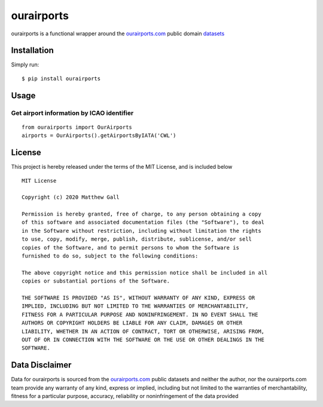 ourairports
===========

ourairports is a functional wrapper around the
`ourairports.com <https://ourairports.com>`__ public domain
`datasets <https://ourairports.com/data/>`__

Installation
------------

Simply run:

::

   $ pip install ourairports

Usage
-----

Get airport information by ICAO identifier
~~~~~~~~~~~~~~~~~~~~~~~~~~~~~~~~~~~~~~~~~~

::

   from ourairports import OurAirports
   airports = OurAirports().getAirportsByIATA('CWL')

License
-------

This project is hereby released under the terms of the MIT License, and
is included below

::

   MIT License

   Copyright (c) 2020 Matthew Gall

   Permission is hereby granted, free of charge, to any person obtaining a copy
   of this software and associated documentation files (the "Software"), to deal
   in the Software without restriction, including without limitation the rights
   to use, copy, modify, merge, publish, distribute, sublicense, and/or sell
   copies of the Software, and to permit persons to whom the Software is
   furnished to do so, subject to the following conditions:

   The above copyright notice and this permission notice shall be included in all
   copies or substantial portions of the Software.

   THE SOFTWARE IS PROVIDED "AS IS", WITHOUT WARRANTY OF ANY KIND, EXPRESS OR
   IMPLIED, INCLUDING BUT NOT LIMITED TO THE WARRANTIES OF MERCHANTABILITY,
   FITNESS FOR A PARTICULAR PURPOSE AND NONINFRINGEMENT. IN NO EVENT SHALL THE
   AUTHORS OR COPYRIGHT HOLDERS BE LIABLE FOR ANY CLAIM, DAMAGES OR OTHER
   LIABILITY, WHETHER IN AN ACTION OF CONTRACT, TORT OR OTHERWISE, ARISING FROM,
   OUT OF OR IN CONNECTION WITH THE SOFTWARE OR THE USE OR OTHER DEALINGS IN THE
   SOFTWARE.

Data Disclaimer
---------------

Data for ourairports is sourced from the
`ourairports.com <https://ourairports.com>`__ public datasets and
neither the author, nor the ourairports.com team provide any warranty of
any kind, express or implied, including but not limited to the
warranties of merchantability, fitness for a particular purpose,
accuracy, reliability or noninfringement of the data provided
